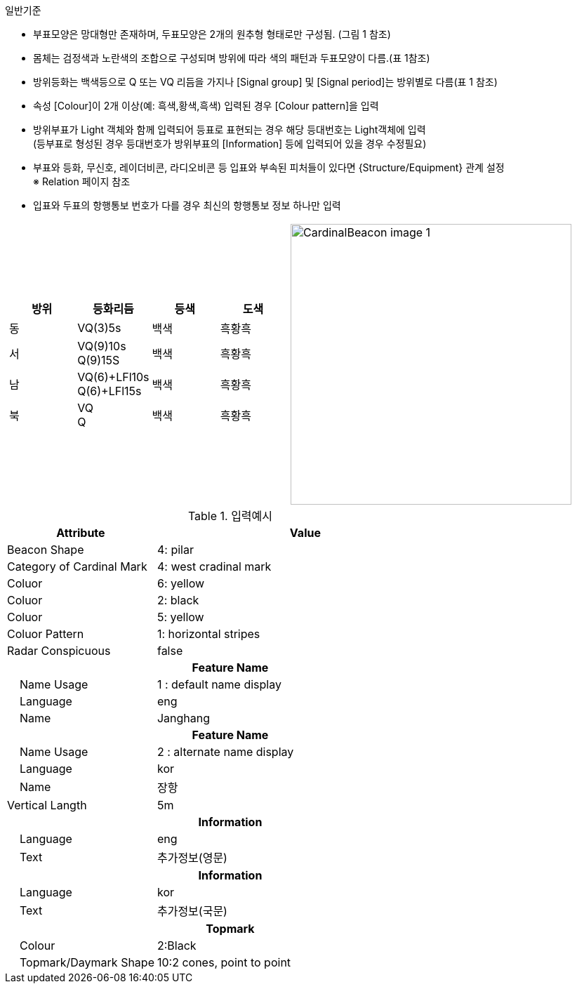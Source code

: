 // tag::CardinalBuoy[]
.일반기준
- 부표모양은 망대형만 존재하며, 두표모양은 2개의 원추형 형태로만 구성됨. (그림 1 참조)
- 몸체는 검정색과 노란색의 조합으로 구성되며 방위에 따라 색의 패턴과 두표모양이 다름.(표 1참조)
- 방위등화는 백색등으로 Q 또는 VQ 리듬을 가지나 [Signal group] 및 [Signal period]는 방위별로 다름(표 1 참조)
- 속성 [Colour]이 2개 이상(예: 흑색,황색,흑색) 입력된 경우 [Colour pattern]을 입력
- 방위부표가 Light 객체와 함께 입력되어 등표로 표현되는 경우 해당 등대번호는 Light객체에 입력 +
   (등부표로 형성된 경우 등대번호가 방위부표의 [Information] 등에 입력되어 있을 경우 수정필요)
- 부표와 등화, 무신호, 레이더비콘, 라디오비콘 등 입표와 부속된 피처들이 있다면 {Structure/Equipment} 관계 설정 +
  ※ Relation 페이지 참조
- 입표와 두표의 항행통보 번호가 다를 경우 최신의 항행통보 정보 하나만 입력

[cols="1,1" , frame=none , grid=none]
|===
a|
[cols="1,1,1,1", options="header"]
!===
!방위 ! 등화리듬 !등색 ! 도색
!동 ! VQ(3)5s ! 백색 ! 흑황흑 
!서 ! VQ(9)10s +
      Q(9)15S ! 백색 ! 흑황흑 
!남 ! VQ(6)+LFl10s +
      Q(6)+LFl15s ! 백색 ! 흑황흑 
!북 ! VQ +
      Q ! 백색 ! 흑황흑 
!===
a|
image:../images/CardinalBeacon_image-1.png[width=400]
|===

.입력예시
[cols="1,2", options="header"]
|===
|Attribute |Value

|Beacon Shape|4: pilar
|Category of Cardinal Mark | 4: west cradinal mark
|Coluor | 6: yellow
|Coluor | 2: black
|Coluor | 5: yellow
|Coluor Pattern | 1: horizontal stripes
|Radar Conspicuous | false
2+h|**Feature Name**
|    Name Usage|1 : default name display
|    Language|eng
|    Name|Janghang
2+h|**Feature Name**
|    Name Usage|2 : alternate name display
|    Language|kor
|    Name|장항
|Vertical Langth | 5m
2+h|**Information**
|    Language| eng
|    Text| 추가정보(영문)
2+h|**Information**
|    Language| kor
|    Text| 추가정보(국문)
2+h|**Topmark**
|    Colour| 2:Black
|    Topmark/Daymark Shape| 10:2 cones, point to point

|===

// end::CardinalBuoy[]